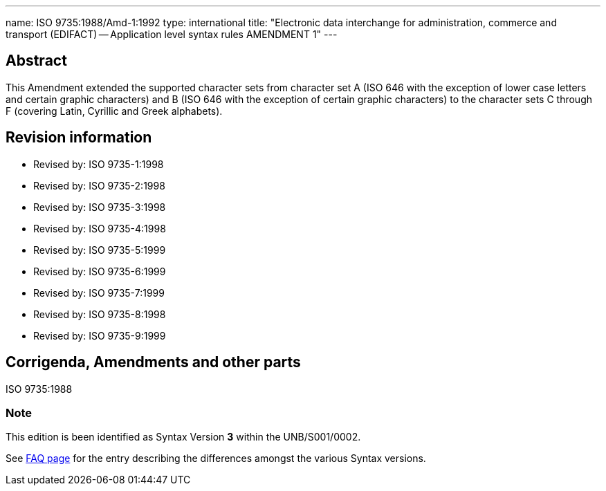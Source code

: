 ---
name: ISO 9735:1988/Amd-1:1992
type: international
title: "Electronic data interchange for administration, commerce and transport (EDIFACT) -- Application level syntax rules AMENDMENT 1"
---

== Abstract
This Amendment extended the supported character sets from character set A (ISO 646 with the exception of lower case letters and certain graphic characters) and B (ISO 646 with the exception of certain graphic characters) to the character sets C through F (covering Latin, Cyrillic and Greek alphabets).

== Revision information
* Revised by: ISO 9735-1:1998
* Revised by: ISO 9735-2:1998
* Revised by: ISO 9735-3:1998
* Revised by: ISO 9735-4:1998
* Revised by: ISO 9735-5:1999
* Revised by: ISO 9735-6:1999
* Revised by: ISO 9735-7:1999
* Revised by: ISO 9735-8:1998
* Revised by: ISO 9735-9:1999

== Corrigenda, Amendments and other parts

ISO 9735:1988

=== Note
This edition is been identified as Syntax Version *3* within the UNB/S001/0002.

See link:/faq[FAQ page] for the entry describing the differences amongst the various Syntax versions.

